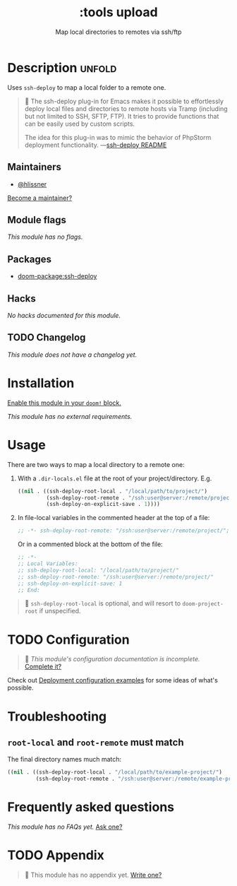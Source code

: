 #+title:    :tools upload
#+subtitle: Map local directories to remotes via ssh/ftp
#+created:  February 20, 2017
#+since:    2.0.0

* Description :unfold:
Uses ~ssh-deploy~ to map a local folder to a remote one.

#+begin_quote
 󰝗 The ssh-deploy plug-in for Emacs makes it possible to effortlessly deploy
    local files and directories to remote hosts via Tramp (including but not
    limited to SSH, SFTP, FTP). It tries to provide functions that can be easily
    used by custom scripts.

    The idea for this plug-in was to mimic the behavior of PhpStorm deployment
    functionality. —[[https://github.com/emacsmirror/ssh-deploy][ssh-deploy README]]
#+end_quote

** Maintainers
- [[doom-user:][@hlissner]]

[[doom-contrib-maintainer:][Become a maintainer?]]

** Module flags
/This module has no flags./

** Packages
- [[doom-package:ssh-deploy]]

** Hacks
/No hacks documented for this module./

** TODO Changelog
# This section will be machine generated. Don't edit it by hand.
/This module does not have a changelog yet./

* Installation
[[id:01cffea4-3329-45e2-a892-95a384ab2338][Enable this module in your ~doom!~ block.]]

/This module has no external requirements./

* Usage
There are two ways to map a local directory to a remote one:

1. With a =.dir-locals.el= file at the root of your project/directory. E.g.
   #+begin_src emacs-lisp
   ((nil . ((ssh-deploy-root-local . "/local/path/to/project/")
            (ssh-deploy-root-remote . "/ssh:user@server:/remote/project/")
            (ssh-deploy-on-explicit-save . 1))))
   #+end_src

2. In file-local variables in the commented header at the top of a file:
   #+begin_src emacs-lisp
   ;; -*- ssh-deploy-root-remote: "/ssh:user@server:/remote/project/"; ssh-deploy-on-explicit-save: 1 -*-
   #+end_src

   Or in a commented block at the bottom of the file:
   #+begin_src emacs-lisp
   ;; -*-
   ;; Local Variables:
   ;; ssh-deploy-root-local: "/local/path/to/project/"
   ;; ssh-deploy-root-remote: "/ssh:user@server:/remote/project/"
   ;; ssh-deploy-on-explicit-save: 1
   ;; End:
   #+end_src

#+begin_quote
 󰐃 ~ssh-deploy-root-local~ is optional, and will resort to ~doom-project-root~ if
    unspecified.
#+end_quote

* TODO Configuration
#+begin_quote
 󱌣 /This module's configuration documentation is incomplete./ [[doom-contrib-module:][Complete it?]]
#+end_quote

Check out [[https://github.com/cjohansson/emacs-ssh-deploy#deployment-configuration-examples][Deployment configuration examples]] for some ideas of what's possible.

* Troubleshooting
** ~root-local~ and ~root-remote~ must match
The final directory names much match:
#+begin_src emacs-lisp
((nil . ((ssh-deploy-root-local . "/local/path/to/example-project/")
         (ssh-deploy-root-remote . "/ssh:user@server:/remote/example-project/")
#+end_src

* Frequently asked questions
/This module has no FAQs yet./ [[doom-suggest-faq:][Ask one?]]

* TODO Appendix
#+begin_quote
 󱌣 This module has no appendix yet. [[doom-contrib-module:][Write one?]]
#+end_quote
